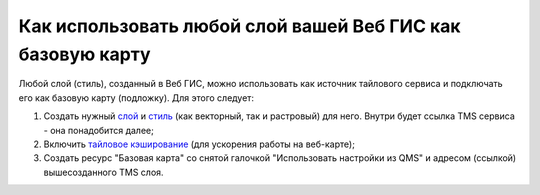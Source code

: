 .. sectionauthor:: Роман Гайнуллов <roman.gainullov@nextgis.ru>

.. _ngcom_layer_as_basemap:

Как использовать любой слой вашей Веб ГИС как базовую карту
==========================================================

Любой слой (стиль), созданный в Веб ГИС, можно использовать как источник тайлового сервиса и подключать его как базовую карту (подложку).
Для этого следует:

1. Создать нужный `слой <https://docs.nextgis.ru/docs_ngweb/source/layers.html#ngw-create-layers>`_ и `стиль <https://docs.nextgis.ru/docs_ngweb/source/mapstyles.html#qgis>`_ (как векторный, так и растровый) для него. Внутри будет ссылка TMS сервиса - она понадобится далее;  
2. Включить `тайловое кэширование <https://docs.nextgis.ru/docs_ngweb/source/mapstyles.html#ngw-create-tile-cache>`_ (для ускорения работы на веб-карте);
3. Создать ресурс "Базовая карта" со снятой галочкой "Использовать настройки из QMS" и адресом (ссылкой) вышесозданного TMS слоя.
